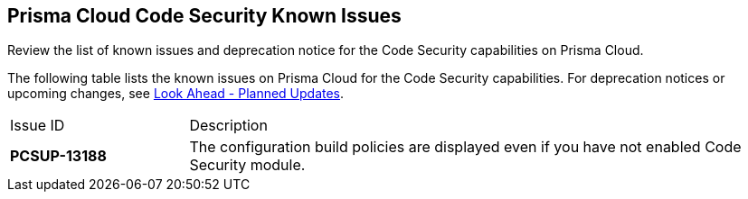 == Prisma Cloud Code Security Known Issues

Review the list of known issues and deprecation notice for the Code Security capabilities on Prisma Cloud.

The following table lists the known issues on Prisma Cloud for the Code Security capabilities. For deprecation notices or upcoming changes, see xref:look-ahead-planned-updates-prisma-cloud-code-security.adoc[Look Ahead - Planned Updates].

[cols="23%a,77%a"]
|===
|Issue ID
|Description

|*PCSUP-13188*
 
|The configuration build policies are displayed even if you have not enabled Code Security module.

|===